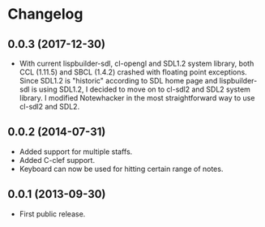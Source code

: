 * Changelog

** 0.0.3 (2017-12-30)
   - With current lispbuilder-sdl, cl-opengl and SDL1.2 system
     library, both CCL (1.11.5) and SBCL (1.4.2) crashed with floating
     point exceptions. Since SDL1.2 is "historic" according to SDL
     home page and lispbuilder-sdl is using SDL1.2, I decided to move
     on to cl-sdl2 and SDL2 system library. I modified Notewhacker in
     the most straightforward way to use cl-sdl2 and SDL2.

** 0.0.2 (2014-07-31)
   - Added support for multiple staffs.
   - Added C-clef support.
   - Keyboard can now be used for hitting certain range of notes. 

** 0.0.1 (2013-09-30)
   - First public release.

